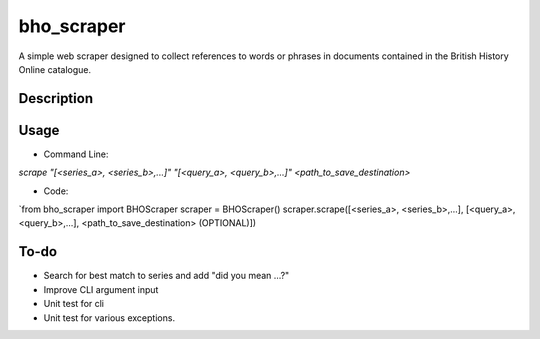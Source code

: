 ===========
bho_scraper
===========


A simple web scraper designed to collect references to words or phrases in documents contained in the British History Online catalogue.

Description
===========

Usage
=====
- Command Line:
`scrape "[<series_a>, <series_b>,...]" "[<query_a>, <query_b>,...]" <path_to_save_destination>`

- Code:
`from bho_scraper import BHOScraper
scraper = BHOScraper()
scraper.scrape([<series_a>, <series_b>,...], [<query_a>, <query_b>,...], <path_to_save_destination> (OPTIONAL)])

To-do
=====
- Search for best match to series and add "did you mean ...?"
- Improve CLI argument input
- Unit test for cli
- Unit test for various exceptions.
